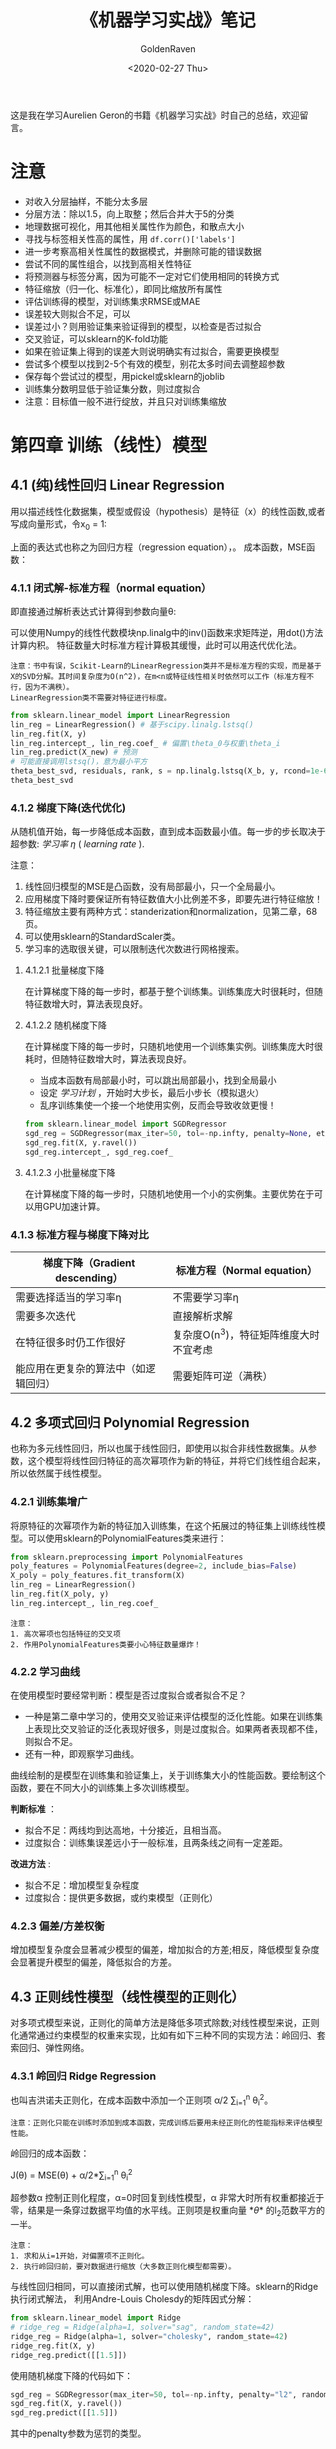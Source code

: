 # -*- org -*-
#+TITLE: 《机器学习实战》笔记
#+AUTHOR: GoldenRaven
#+DATE: <2020-02-27 Thu>
#+EMAIL: li.gaoyang@foxmail.com
# #+OPTIONS: num:t

#+BEGIN_COMMENT
#+BEGIN_SRC sh :session
bash crop-convert.bash
#+END_SRC

#+RESULTS:
| /home/ligy/Documents/MachineLearning_notebook/pdfs |       |            |         |           |          |           |    |       |           |
| PDFCROP                                            | 1.38, | 2012/11/02 | -       | Copyright | (c)      | 2002-2012 | by | Heiko | Oberdiek. |
| ==>                                                |     1 | page       | written | on        | `1.pdf'. |           |    |       |           |
| softmax.pdf                                        |       |            |         |           |          |           |    |       |           |

#+END_COMMENT
#+ATTR_HTML: :width 300
[[file:images/handson.jpg]]

这是我在学习Aurelien Geron的书籍《机器学习实战》时自己的总结，欢迎留言。
* 注意
- 对收入分层抽样，不能分太多层
- 分层方法：除以1.5，向上取整；然后合并大于5的分类
- 地理数据可视化，用其他相关属性作为颜色，和散点大小
- 寻找与标签相关性高的属性，用 ~df.corr()['labels']~
- 进一步考察高相关性属性的数据模式，并删除可能的错误数据
- 尝试不同的属性组合，以找到高相关性特征
- 将预测器与标签分离，因为可能不一定对它们使用相同的转换方式
- 特征缩放（归一化、标准化），即同比缩放所有属性
- 评估训练得的模型，对训练集求RMSE或MAE
- 误差较大则拟合不足，可以
- 误差过小？则用验证集来验证得到的模型，以检查是否过拟合
- 交叉验证，可以sklearn的K-fold功能
- 如果在验证集上得到的误差大则说明确实有过拟合，需要更换模型
- 尝试多个模型以找到2-5个有效的模型，别花太多时间去调整超参数
- 保存每个尝试过的模型，用pickel或sklearn的joblib
- 训练集分数明显低于验证集分数，则过度拟合
- 注意：目标值一般不进行绽放，并且只对训练集缩放
* 第四章 训练（线性）模型
** 4.1 (纯)线性回归 Linear Regression
用以描述线性化数据集，模型或假设（hypothesis）是特征（x）的线性函数,或者写成向量形式，令x_0 = 1:
#+ATTR_HTML: :width 400
[[file:images/linear_hypothsis.png]]

上面的表达式也称之为回归方程（regression equation），\theta为回归系数。
成本函数，MSE函数：
#+attr_html: :width 400px
[[file:images/MSE.png]]

*** 4.1.1 闭式解-标准方程（normal equation）
即直接通过解析表达式计算得到参数向量\theta:
#+attr_html: :width 200px
[[file:images/normal_equation.png]]

可以使用Numpy的线性代数模块np.linalg中的inv()函数来求矩阵逆，用dot()方法计算内积。
特征数量大时标准方程计算极其缓慢，此时可以用迭代优化法。
#+BEGIN_EXAMPLE
注意：书中有误，Scikit-Learn的LinearRegression类并不是标准方程的实现，而是基于X的SVD分解。其时间复杂度为O(n^2)，在m<n或特征线性相关时依然可以工作（标准方程不行，因为不满秩）。
LinearRegression类不需要对特征进行标度。
#+END_EXAMPLE
#+BEGIN_SRC python
from sklearn.linear_model import LinearRegression
lin_reg = LinearRegression() # 基于scipy.linalg.lstsq()
lin_reg.fit(X, y)
lin_reg.intercept_, lin_reg.coef_ # 偏置\theta_0与权重\theta_i
lin_reg.predict(X_new) # 预测
# 可能直接调用lstsq()，意为最小平方
theta_best_svd, residuals, rank, s = np.linalg.lstsq(X_b, y, rcond=1e-6)
theta_best_svd
#+END_SRC
*** 4.1.2 梯度下降(迭代优化)
从随机值开始，每一步降低成本函数，直到成本函数最小值。每一步的步长取决于超参数: /学习率/ /\eta/ ( /learning rate/ ).
# #+BEGIN_EXAMPLE
注意：
1. 线性回归模型的MSE是凸函数，没有局部最小，只一个全局最小。
2. 应用梯度下降时要保证所有特征数值大小比例差不多，即要先进行特征缩放！
3. 特征缩放主要有两种方式：standerization和normalization，见第二章，68页。
4. 可以使用sklearn的StandardScaler类。
5. 学习率的选取很关键，可以限制迭代次数进行网格搜索。
# #+END_EXAMPLE
**** 4.1.2.1 批量梯度下降
在计算梯度下降的每一步时，都基于整个训练集。训练集庞大时很耗时，但随特征数增大时，算法表现良好。
**** 4.1.2.2 随机梯度下降
在计算梯度下降的每一步时，只随机地使用一个训练集实例。训练集庞大时很耗时，但随特征数增大时，算法表现良好。
- 当成本函数有局部最小时，可以跳出局部最小，找到全局最小
- 设定 /学习计划/ ，开始时大步长，最后小步长（模拟退火）
- 乱序训练集使一个接一个地使用实例，反而会导致收敛更慢！
#+BEGIN_SRC python
from sklearn.linear_model import SGDRegressor
sgd_reg = SGDRegressor(max_iter=50, tol=-np.infty, penalty=None, eta0=0.1, random_state=42)
sgd_reg.fit(X, y.ravel())
sgd_reg.intercept_, sgd_reg.coef_
#+END_SRC
**** 4.1.2.3 小批量梯度下降
在计算梯度下降的每一步时，只随机地使用一个小的实例集。主要优势在于可以用GPU加速计算。
*** 4.1.3 标准方程与梯度下降对比
|--------------------------+----------------------------------------|
| 梯度下降（Gradient descending） | 标准方程（Normal equation）              |
|--------------------------+----------------------------------------|
| 需要选择适当的学习率\eta | 不需要学习率\eta                       |
|--------------------------+----------------------------------------|
| 需要多次迭代             | 直接解析求解                           |
|--------------------------+----------------------------------------|
| 在特征很多时仍工作很好   | 复杂度O(n^3)，特征矩阵维度大时不宜考虑   |
|--------------------------+----------------------------------------|
| 能应用在更复杂的算法中（如逻辑回归） | 需要矩阵可逆（满秩）                   |
|--------------------------+----------------------------------------|
** 4.2 多项式回归 Polynomial Regression
也称为多元线性回归，所以也属于线性回归，即使用以拟合非线性数据集。从参数\theta的角度看，这个模型将线性回归特征的高次幂项作为新的特征，并将它们线性组合起来，所以依然属于线性模型。
*** 4.2.1 训练集增广
将原特征的次幂项作为新的特征加入训练集，在这个拓展过的特征集上训练线性模型。可以使用sklearn的PolynomialFeatures类来进行：
#+BEGIN_SRC python
from sklearn.preprocessing import PolynomialFeatures
poly_features = PolynomialFeatures(degree=2, include_bias=False)
X_poly = poly_features.fit_transform(X)
lin_reg = LinearRegression()
lin_reg.fit(X_poly, y)
lin_reg.intercept_, lin_reg.coef_
#+END_SRC

#+BEGIN_EXAMPLE
注意：
1. 高次幂项也包括特征的交叉项
2. 作用PolynomialFeatures类要小心特征数量爆炸！
#+END_EXAMPLE
*** 4.2.2 学习曲线
在使用模型时要经常判断：模型是否过度拟合或者拟合不足？
- 一种是第二章中学习的，使用交叉验证来评估模型的泛化性能。如果在训练集上表现比交叉验证的泛化表现好很多，则是过度拟合。如果两者表现都不佳，则拟合不足。
- 还有一种，即观察学习曲线。
曲线绘制的是模型在训练集和验证集上，关于训练集大小的性能函数。要绘制这个函数，要在不同大小的训练集上多次训练模型。

*判断标准* ：
- 拟合不足：两线均到达高地，十分接近，且相当高。
- 过度拟合：训练集误差远小于一般标准，且两条线之间有一定差距。

*改进方法* :
- 拟合不足：增加模型复杂程度
- 过度拟合：提供更多数据，或约束模型（正则化）
*** 4.2.3 偏差/方差权衡
增加模型复杂度会显著减少模型的偏差，增加拟合的方差;相反，降低模型复杂度会显著提升模型的偏差，降低拟合的方差。
** 4.3 正则线性模型（线性模型的正则化）
对多项式模型来说，正则化的简单方法是降低多项式除数;对线性模型来说，正则化通常通过约束模型的权重来实现，比如有如下三种不同的实现方法：岭回归、套索回归、弹性网络。
*** 4.3.1 岭回归 Ridge Regression
也叫吉洪诺夫正则化，在成本函数中添加一个正则项 \alpha/2 \sum_{i=1}^{n} \theta_{i}^{2}。
#+BEGIN_EXAMPLE
注意：正则化只能在训练时添加到成本函数，完成训练后要用未经正则化的性能指标来评估模型性能。
#+END_EXAMPLE
岭回归的成本函数：
#+BEGIN_CENTER
J(\theta) = MSE(\theta) + \alpha/2*\sum_{i=1}^{n} \theta_{i}^{2}
#+END_CENTER
超参数\alpha 控制正则化程度，\alpha=0时回复到线性模型，\alpha 非常大时所有权重都接近于零，结果是一条穿过数据平均值的水平线。正则项是权重向量 *\theta* 的l_{2}范数平方的一半。
#+BEGIN_EXAMPLE
注意：
1. 求和从i=1开始，对偏置项不正则化。
2. 执行岭回归前，要对数据进行缩放（大多数正则化模型都需要）。
#+END_EXAMPLE
与线性回归相同，可以直接闭式解，也可以使用随机梯度下降。sklearn的Ridge执行闭式解法，
利用Andre-Louis Cholesdy的矩阵因式分解：
#+BEGIN_SRC python
from sklearn.linear_model import Ridge
# ridge_reg = Ridge(alpha=1, solver="sag", random_state=42)
ridge_reg = Ridge(alpha=1, solver="cholesky", random_state=42)
ridge_reg.fit(X, y)
ridge_reg.predict([[1.5]])
#+END_SRC
使用随机梯度下降的代码如下：
#+BEGIN_SRC python
sgd_reg = SGDRegressor(max_iter=50, tol=-np.infty, penalty="l2", random_state=42)
sgd_reg.fit(X, y.ravel())
sgd_reg.predict([[1.5]])
#+END_SRC
其中的penalty参数为惩罚的类型。
*** 4.3.2 套索回归 Lasso Regression
套索回归是另一种正则化方法，也叫最小绝对收缩和选择算子回归（Least Absolute Shrinkage and Selection Operator Regression），简称Lasso。它为成本函数增加的一项是权重向量的l_{1}范数。Lasso回归的成本函数为：
#+BEGIN_CENTER
J(\theta) = MSE(\theta) + \alpha \sum_{i=1}^{n} |\theta_{i}|
#+END_CENTER
Lasso回归倾向于完全消除最不重要特征的权重，换句话说，它会自动执行特征选择并输出一个稀疏模型（即只有少量特征的权重非零）。sklearn的Lasso类 +实现的是什么算法？+
#+BEGIN_SRC python
from sklearn.linear_model import Lasso
lasso_reg = Lasso(alpha=0.1)
lasso_reg.fit(X, y)
lasso_reg.predict([[1.5]])
#+END_SRC
与岭回归一样，也可以使用随机梯度下降，代码如下：
#+BEGIN_SRC python
sgd_reg = SGDRegressor(max_iter=50, tol=-np.infty, penalty="l1", random_state=42)
sgd_reg.fit(X, y.ravel())
sgd_reg.predict([[1.5]])
#+END_SRC
*** 4.3.3 弹性网络 Elastic Net
弹性网络是岭回归和Lasso回归的中间地带，其正则项是它们正则项的混合，比例由r来控制。r=0时相当于岭回归，r=1时相当于Lasso回归。其成本函数为：
#+BEGIN_CENTER
J(\theta) = MSE(\theta) + r\alpha \sum_{i=1}^{n} |\theta_{i}| + (1-r)\alpha/2*\sum_{i=1}^{n} \theta_{i}^{2}
#+END_CENTER
sklearn的ElasticNet类代码如下：
#+BEGIN_SRC python
from sklearn.linear_model import ElasticNet
elastic_net = ElasticNet(alpha=0.1, l1_ratio=0.5, random_state=42)
elastic_net.fit(X, y)
elastic_net.predict([[1.5]])
#+END_SRC
同样可以用随机梯度下降来实现弹性网络正则化，如下：
#+BEGIN_SRC python
sgd_reg = SGDRegressor(max_iter=50, tol=-np.infty, penalty="elasticnet", random_state=42)
elastic_net.fit(X, y)
elastic_net.predict([[1.5]])
#+END_SRC
*** 4.3.4 如何在线性回归和以上三种回归之中选择呢？
通常而言，有正则化总比没有强，所以大多数时候应该避免使用纯线性回归。岭回归是个不错的默认选择，但如果你觉得实际用到的特征只有少数几个，那就应该更倾向于Lasso或弹性网络，因为它们可以对特征进行自动选择。一般而言，弹性网络优于Lasso回归，因为当特征数大于训练实例数或特征强相关时，Lasso回归可能非常不稳定。
*** 4.4.4 早期停止法
对于梯度下降等迭代算法，还有一个正则化方法，就是在验证误差达到最小误差时停止训练。（可以先观察是否真正达到最小误差）
#+BEGIN_SRC python
from sklearn.base import clone
sgd_reg = SGDRegressor(max_iter=1, tol=-np.infty, warm_start=True, penalty=None,
                       learning_rate="constant", eta0=0.0005, random_state=42)

minimum_val_error = float("inf")
best_epoch = None
best_model = None
for epoch in range(1000):
    sgd_reg.fit(X_train_poly_scaled, y_train)  # continues where it left off
    y_val_predict = sgd_reg.predict(X_val_poly_scaled)
    val_error = mean_squared_error(y_val, y_val_predict)
    if val_error < minimum_val_error:
        minimum_val_error = val_error
        best_epoch = epoch
        best_model = clone(sgd_reg)
#+END_SRC
** 4.4 逻辑回归 Logistic Regression
一些回归算法也被用于分类任务，反之亦然。逻辑回归依然是线性模型。
逻辑回归，也叫罗吉思回归，被广泛用于估算一个实例属于某个特定类别的概率。如果预概率测超过50%，则判定为正类，反之则为负类。这样它就成一个二元分类器。
与线性回归不同的是，它用 *\theta^{T}\cdot X* 的sigmoid函数值作为概率值，而不是 *\theta^{T}\cdot X* 本身：

#+attr_html: :width 500px
[[file:images/logistic.png]]

#+BEGIN_COMMENT
#+BEGIN_SRC latex :file pdfs/logistic.pdf
\[
\hat{p} = h_\theta(\textbf{X}) = \sigma(\theta^T\cdot \textbf{X})
\]
#+END_SRC

#+RESULTS:
#+BEGIN_LaTeX
[[file:pdfs/logistic.pdf]]
#+END_LaTeX
#+END_COMMENT
\sigma(t)是sigmoid函数：

#+BEGIN_COMMENT
#+BEGIN_SRC latex :file pdfs/sigmoid.pdf
\[
\sigma(t) = \frac{1}{(1+exp(-t))}
\]
#+END_SRC

#+RESULTS:
#+BEGIN_LaTeX
[[file:pdfs/sigmoid.pdf]]
#+END_LaTeX
#+END_COMMENT

#+attr_html: :width 500px
[[file:images/sigmoid.png]]

成本函数为log损失函数：

#+BEGIN_COMMENT
#+BEGIN_SRC latex :file pdfs/cost_log.pdf
\[
J(\theta) = - \frac{1}{m}\sum_{i=1}^{n} [y^{(i)}\rm{log}(
\hat{p}^{(i)}) + (1-y^{(i)})\rm{log}(1-\hat{p}^{(i)})]
\]
#+END_SRC

#+RESULTS:
#+BEGIN_LaTeX
[[file:pdfs/cost_log.pdf]]
#+END_LaTeX
#+END_COMMENT

#+attr_html: :width 500px
[[file:images/cost_log.png]]

这个函数没有闭式解，只能迭代优化，而且它是个凸函数。可以用随机梯度下降等优化算法求解。
如下：

#+begin_src python
from sklearn.linear_model import LogisticRegression
log_reg = LogisticRegression(solver="liblinear", random_state=42)
log_reg.fit(X, y)
#+end_src

*** 决策边界
决策边界，顾名思义，就是用来划清界限的边界，边界的形态可以不定，可以是点，可以是线，
也可以是平面。Andrew Ng 在公开课中强调：“决策边界是预测函数h_{\theta}(x)的属性，
而不是训练集属性”，这是因为能作出“划清”类间界限的只有h_{\theta}(x)，而训练集只是用来
训练和调节参数的。

决策边界由h_{\theta}(x) = \theta^{T} \cdot X = 0定义，所以如果h_{\theta}(x)
函数是线性的，那么决策边界就是线性的;如果h_{\theta}(x)是非线性的，那么决策边界就是非
线性的。

#+begin_example
注意： 与上述多项式回归同理，虽然决策边界是非线性的，但是模型依然是线性的。
#+end_example

*** 逻辑回归的正则化
与其他线性模型一样，逻辑回归也可以用“l_{1}”, “l_{2}”或“elasticnet”惩罚函数来正则化，
默认是l_{2}函数。sklearn的LogisticRegression类中控制正则化程度的超参为C，
是\alpha 的逆反，（其他线性模型为\alpha ），C越 +大+ 小，正则化程度越大。
** 4.5 多元逻辑回归 Softmax Regression
对于多分类问题，如前所述，可以采用OvA策略，也可采用OvO策略。OvA指为每个类别分别训练一
个二分类器，用以识别是否是该类别，对于特定实例取最近的类别为预测类别。即将多分类转化成
多次二分类问题。OvO策略指任何两个类别训练一个二分类器，如MNIST中，要训练C_{10}^{2}=45
个二分类器。识别时对一个实例运行C_{10}^{2}个二分类器，最后以获胜次数多的类别作用预测
结果。OvO的优点在于，训练时只需要对部分训练数据进行（只需要在需要区分的两个类别的训练集上
进行）。

#+BEGIN_EXAMPLE
注意：只有对于在大数据集上表现糟糕的算法（SVM），OvO是优先的选择;对于大多数二元分类器来说，OvA策略更好。
#+END_EXAMPLE

Softmax回归是逻辑回归的推广，可以直接支持多类别，不需要训练并组合多个二元分类器。
对于一个特定实例 *x*, Softmax 回归会计算出每个类别k的分数s_{k}(*x*), 然后应用
softmax函数（也叫归一化指数），估算每个类别的概率。softmax分数：

#+BEGIN_COMMENT
#+BEGIN_SRC latex :file pdfs/softmax.pdf
\[
s_{k}(\textbf{x}) = \theta_{k}^T \cdot \textbf{x}
\]
#+END_SRC

#+RESULTS:
#+BEGIN_LaTeX
[[file:pdfs/softmax.pdf]]
#+END_LaTeX
#+END_COMMENT

#+attr_html: :width 500px
[[file:images/softmax.png]]

每个类别都有自己的权重向量 *\theta_{k}*, 所有这些向量通常作为行，存贮在参数矩阵
\Theta 中。

有了类别分数后，实例 *x* 属于类别k的概率被定义为：

#+BEGIN_COMMENT
#+BEGIN_SRC latex :file pdfs/softmax2.pdf
\[
\hat{p}_{k} = \sigma(\textbf{s}(\textbf{x}))_{k} = \frac{exp(s_{k}(\textbf{x}))}{\sum_{j=1}^{K}exp(s_{j}(\textbf{x}))}
\]
#+END_SRC

#+RESULTS:
#+BEGIN_LaTeX
[[file:pdfs/softmax2.pdf]]
#+END_LaTeX
#+END_COMMENT

#+attr_html: :width 500px
[[file:images/softmax2.png]]

预测类别\hat{y} 是概率\hat{p}_k 最大的类别k：

#+BEGIN_COMMENT
#+BEGIN_SRC latex :file pdfs/softmax-pred.pdf
\[
\hat{y} = argmax_{k} \sigma(\textbf{s}(\textbf{x})) = argmax_{k} (\theta_{k}^T \cdot \textbf{x})
\]
#+END_SRC

#+RESULTS:
#+BEGIN_LaTeX
[[file:pdfs/softmax-pred.pdf]]
#+END_LaTeX
#+END_COMMENT

#+attr_html: :width 500px
[[file:images/softmax-pred.png]]

#+BEGIN_EXAMPLE
注意： Softmax回归器每次只能预测一个类别，也就是说它是多类别，但不是多输出。所以仅适用于互斥的类别。
#+END_EXAMPLE

我们已经知道了模型怎么估算概率，并做出预测，那怎么训练呢？需要最小化的成本函数（交叉熵）：


#+BEGIN_COMMENT
#+BEGIN_SRC latex :file pdfs/cross-entropy.pdf
\[
J(\Theta) = -\frac{1}{m} \sum_{i=1}^{m} \sum_{k=1}^{K} y_{k}^{(i)} log(\hat{p}_{k}^{(i)})
\]
#+END_SRC

#+RESULTS:
#+BEGIN_LaTeX
[[file:pdfs/cross-entropy.pdf]]
#+END_LaTeX
#+END_COMMENT

#+attr_html: :width 500px
[[file:images/cross-entropy.png]]

它来源于信息理论，描述的是多类别预测的准确性。两个离散概率分布p和q之间的交叉熵定义为：

#+BEGIN_COMMENT
#+BEGIN_SRC latex :file pdfs/cross2.pdf
\[
H(p, q) = \sum_{x} p(x) \rm{log}\ q(x)
\]
#+END_SRC

#+RESULTS:
#+BEGIN_LaTeX
[[file:pdfs/cross2.pdf]]
#+END_LaTeX
#+END_COMMENT

#+attr_html: :width 500px
[[file:images/cross2.png]]

对于这个成本函数可以作用随机梯度下降或其他优化算法找到最优解参数矩阵\Theta （每个类别
的权重向量 *\theta_{k}* ）。在sklearn中，当对多个类别进行训练时
LogisticRegression会默认选择OvA策略。将参数multi_class设置为"multinomial"
可以将其切换成Softmax回归。还要指定一个支持Softmax回归的求解器。默认使用l_{2}正则化，
用超参C控制。代码如下：

#+BEGIN_SRC python
softmax_reg = LogisticRegression(multi_class="multinomial",solver="lbfgs", C=10, random_state=42)
softmax_reg.fit(X, y)
y_proba = softmax_reg.predict_proba(X_new) # 预测特定实例的每个类别概率
y_predict = softmax_reg.predict(X_new) # 预测特定实例的类别
#+END_SRC

- 此时的决策边界如何理解？

#+attr_html: :width 600px
[[file:images/decision_boundary.png]]
* 第五章 支持向量机（SVM, support vector machine）
#+BEGIN_QUOTE
只读一本书不是学习，而是娱乐。
#+END_QUOTE
支持向量机可以用于 ~线性~ 、 ~非线性~ 的 ~分类~ 和 ~回归~ 任务，也可以用
于 ~异常值检测~ 任务。SVM是机器学习领域最受欢迎的模型之一，特别适用于中小型复杂
数据集的分类。

** 线性SVM分类 :硬间隔分类:软间隔分类:
数据集可以分为线性可分和线性不可分，也就是说可不可以用一条直线轻松地分开。
#+begin_example
疑问：线性SVM分类器是个二分类器？
#+end_example

~支持向量机分类器~ 的 ~基本思想~ ：拟合类别之间可能的、最宽“街道”，因此也
叫大间隔分类。决策边界完全由位于街道上的（包括街道边缘上的）实例所决定（支
持），这些实例称为支持向量。预测结果时只涉及支持向量，而不涉及整个训练集。

#+begin_example
注意：SVM对特征的缩放特别敏感，如果不缩放，SVM将趋于忽略小的特征。
#+end_example

- 硬间隔分类：严格要求所有实例都不在街道上，且都位于正确的一侧。存在问题：
  + 1. 数据集一定是线性可分时才有效。
  + 2. 对异常值十分敏感。
- 软间隔分类：尽可能地保持街道宽阔、同时限制间隔违例（位于街道之上、甚至在错误一
边的实例）

上述过程可以看作是在正则化，在sklearn的 ~SVM~ 类中，超参数C控制这个平衡：
C越小，街道越宽，间隔违例越多，正则化越强;反则反之。在sklearn中可以有以下实现：
- 使用 ~LinearSVC~ 类， ~LinearSVC(C=1, loss='hinge')~ 。它会对偏置项作正则化，
所以要先减去平均值使训练集集中。可以使用StandardScaler进行。超参数loss='hinge'，
dual='False'。快速收敛。
- 也可选择SVC类， ~SVC(kernel='linear', C=1)~ ，但比LinearSVC慢得多，
尤其对于大型数据集而言。不推荐使用。
- 还可以使用 ~SGDClassifier(loss='hinge', alpha=1/(m*C))~,
这适于常规随机梯度下降来训练SVM分类器。并不快速收敛，但对大数据集或在线分类任务有效。

#+begin_example
注意：
  1. 如果你的SVM模型过拟合了，试试减小C来进行正则化
  2. 与Logistic回归分类器不同，SVM不会输出类别概率，可以设probability=True，
     来用Logistic回归对SVM校准，可以获得predict_proba()和predict_log_proba()方法
#+end_example
sklearn的LinearSVC示例代码如下：

#+BEGIN_SRC python
import numpy as np
from sklearn import datasets
from sklearn.pipeline import Pipeline
from sklearn.preprocessing import StandardScaler
from sklearn.svm import LinearSVC

iris = datasets.load_iris()
X = iris["data"][:, (2, 3)]  # petal length, petal width
y = (iris["target"] == 2).astype(np.float64)  # Iris-Virginica

svm_clf = Pipeline([
        ("scaler", StandardScaler()),
        ("linear_svc", LinearSVC(C=1, loss="hinge", random_state=42)),
        #("SVC_liear-kenel", SVC(kernel='linear', C=1)),
        #("SGDClassifier", SGDClassifier(loss='hinge', alpha=1/(C*m))),
    ])

svm_clf.fit(X, y)
svm_clf.predict([[5.5, 1.7]])
#+END_SRC
** 非线性SVM分类
通常情况下线性SVM分类器是有效的，而且出人意料地好。但有些数据集是线性不可分的。
处理的方法之一是添加更多特征（数据集增广），比如多项式特征。
*** 添加多项式特征（数据集增广）
在某些情况下，这可以使数据集线性可分。实现起来非常简单，而且对所有机器学习算法都很有效。

#+BEGIN_EXAMPLE
思路：对原数据集添加（比如多项式）特征，使得数据集线性可分，再使用线性SVM分类器解决。
#+END_EXAMPLE

用sklearn的实现如下：

#+BEGIN_SRC python
from sklearn.datasets import make_moons # 插入卫星数据集
from sklearn.pipeline import Pipeline # 包含管道
from sklearn.preprocessing import PolynomialFeatures # 引入多项式特征转换器

polynomial_svm_clf = Pipeline([
        ("poly_features", PolynomialFeatures(degree=3)), # 添加三阶多项式特征
        ("scaler", StandardScaler()), # 缩放特征
        ("svm_clf", LinearSVC(C=10, loss="hinge", random_state=42)) # 调用线性SVM分类
    ])

polynomial_svm_clf.fit(X, y) # 训练数据
#+END_SRC

*** 多项式核
添加多项式特征虽然有效，但存在这样的问题：
  1. 如果多项式阶数太低，不能处理复杂数据集
  2. 如果阶数太高，会创造出大量特征（特征爆炸），导致模型太慢

Fortunately, 有一个数学技巧可以不用真正地添加特征，但其效果就同添加了一样，这个技巧叫
~核技巧~.这里多次提到的核技巧会在后面说到。

sklearn的SVC类实现了核技巧，如表格[[sklearn线性SVM分类算法对比]]所示。代码如下：

#+BEGIN_SRC python
from sklearn.svm import SVC
poly_kernel_svm_clf = Pipeline([
        ("scaler", StandardScaler()), # 缩放特征
        ("svm_clf", SVC(kernel="poly", degree=3, coef0=1, C=5)) # 多项式核SVC
    ])
poly_kernel_svm_clf.fit(X, y) # 训练数据
#+END_SRC

其中超参数coef0控制的是高阶还是低阶多项式影响的程度。

#+BEGIN_EXAMPLE
注意：
  1. 拟合不足时，应该提高多项式阶数;过拟合时，应该降低阶数。
  2. 多了解超参数的作用，可以帮助你快速筛选超参的有效范围，大大提高网格搜索的效率。
  3. 搜索时先进行一次粗略的网格搜索，再在最好的值附近进行下一轮更精细的搜索，这样会更高效。
#+END_EXAMPLE

*** 添加相似特征
解决非线性问题的另一个方法是添加相似特征。第一个实例的新特征由相似函数计算得出。如高斯RBF：

\phi_{\gamma}(*x*,l) = exp(-\gamma || *x*-l ||^{2})

它是一个钟形曲线。这个方法的缺点是：一个有m个实例，n个特征的训练集会被转换为一个有m个实例，
m个特征的训练集。如果训练集很大，将得到大量特征。

*** 高斯RBF核
与多项式特征法一样，相似特征法也 可以用于所有机器学习算法，但代价非常昂贵，尤其对大数据集
而言。同样可以使用 ~核技巧~, sklearn代码如下（与上面相比，只有kernel不同）：

#+BEGIN_SRC python
from sklearn.svm import SVC
rbf_kernel_svm_clf = Pipeline([
        ("scaler", StandardScaler()), # 缩放特征
        ("svm_clf", SVC(kernel="rbf", gamma=5, C=0.001)) # rbf核SVC
    ])
rbf_kernel_svm_clf.fit(X, y) # 训练数据
#+END_SRC

#+BEGIN_EXAMPLE
  1. 超参gamma的作用：增大gamma使钟形曲线变得更窄，每个实例的影响范围更小，决策边界更不规则;
     反之减小gamma会使决策边界更平坦。
  2. gamma就像一个正则化超参数，过拟合就减小它的值;拟合不足就增大它的值。
  2. 超参C的作用：正则化，越小正则化越强。
#+END_EXAMPLE

*** sklearn的分类算法对比

#+name: sklearn线性SVM分类算法对比
|--------------+----------------------------------------------------+----------------------------------+--------------------------------------------|
|              | LinearSVC类                                        | SVC类的linear kernel             | SGDClassifier类的hinge损失函数             |
|--------------+----------------------------------------------------+----------------------------------+--------------------------------------------|
| 调用方法     | LinearSVC(C=1, loss='hinge')                       | SVC(kernel='linear', C=1)        | SGDClassifier(loss='hinge', alpha=1/(m*C)) |
|--------------+----------------------------------------------------+----------------------------------+--------------------------------------------|
| 时间复杂度   | O(m*n)                                             | O(m^{2}*n)与O(m^{3}*n)之间       | O(m*n)                                     |
|--------------+----------------------------------------------------+----------------------------------+--------------------------------------------|
| 需要缩放？   | 是                                                 | 是                               | 是                                         |
|--------------+----------------------------------------------------+----------------------------------+--------------------------------------------|
| 支持核外？   | 否                                                 | 否                               | 是                                         |
|--------------+----------------------------------------------------+----------------------------------+--------------------------------------------|
| 运算速度     | 快                                                 | 慢                               | 慢                                         |
|--------------+----------------------------------------------------+----------------------------------+--------------------------------------------|
| 支持核技巧？ | 否                                                 | 是                               | 否                                         |
|--------------+----------------------------------------------------+----------------------------------+--------------------------------------------|
| 优点         | 基于 /liblinear/ 库实现的优化算法，收敛快          | 基于 /libsvm/ 库，支持核技巧     | 对大型数据集有效，对 ~在线分类~ 任务有效   |
|--------------+----------------------------------------------------+----------------------------------+--------------------------------------------|
| 缺点         | 不支持核技巧                                       | 只适用于复杂但中小型的训练集     | 不支持核技巧                               |
|--------------+----------------------------------------------------+----------------------------------+--------------------------------------------|
| 注意         | 要先减去平均值使训练集集中，还要设置超参loss和dual | 不要用在大型数据集上（超过十万） | 成本函数要可导才能用梯度下降               |
|--------------+----------------------------------------------------+----------------------------------+--------------------------------------------|

这么多核函数，该如何选择呢？

*经验：*
- 永远先从线性核函数开始尝试（记住：LinearSVC比SVC的linear kernel快得多），
  特别是当训练集很大或特征很多时。
- 如果训练不是很大，可以尝试高斯RBF核，大多数情况都很好用。
- 如果你还有多余时间和计算能力，可以使用交叉和网格搜索来尝试其他核函数，尤其是那些专门
  针对你的数据集数据结构的核函数（如字符串核）。
*** SVM回归（线性和非线性回归任务）
SVM不仅可以用于线性、非线性 ~分类~,还可以用于线性和非线性 ~回归~ 。需要转换一下思路：
不再是在拟合两个类别之间最宽的街道的同时限制间隔违例，SVM回归要做的是让尽可能多的实
例位于街道上，同时限制间隔违例（不在街道上的实例）。街道的宽度由超参数\epsilon
控制。

与SVM分类同理，间隔内添加更多的实例不影响SVM回归模型的预测，所以这个模型被为\epsilon
不敏感。

对于线性的回归任务，可以用sklearn的LinearSVR类来执行，代码如下：

#+BEGIN_SRC python
import numpy as np
from sklearn import datasets
from sklearn.pipeline import Pipeline
from sklearn.preprocessing import StandardScaler
from sklearn.svm import LinearSVR

iris = datasets.load_iris()
X = iris["data"][:, (2, 3)]  # petal length, petal width
y = (iris["target"] == 2).astype(np.float64)  # Iris-Virginica

svm_reg = Pipeline([
        ("scaler", StandardScaler()), # 需要缩放特征，并集中
        ("linear_svr", LinearSVR(epsilon=1.5)), # 线性支持向量机回归
    ])

svm_reg.fit(X, y)
svm_reg.predict([[5.5, 1.7]])
#+END_SRC

对于非线性的回归任务，可以用核化的SVC类：

#+BEGIN_SRC python
from sklearn.svm import SVR

svm_reg = Pipeline([
        ("scaler", StandardScaler()), # 需要缩放特征，并集中
        ("svr", SVR(kernel='poly',degree=2, C=100, epsilon=0.1)), # 多项式核支持向量机回归
    ])

svm_reg.fit(X, y)
#+END_SRC

#+BEGIN_EXAMPLE
注意：
1. SVR类是SVC类的回归等价物
2. LinearSVR类是LinearSVC类的回归等价物
3. 它们性质也与它们的等价物相同，见章节：sklearn的分类算法对比
#+END_EXAMPLE

** SVM的工作原理
上面我们讲了如何用sklearn来训练一个SVM分类器或回归器，但是SVM是如何预测的？
又是如何训练的呢？

#+BEGIN_EXAMPLE
注意：
1. 有个学习支持向量机的好地方，那就是sklearn库的帮助文档，https://scikit-learn.org/stable/modules/svm.html#
2. 你也许想再逛逛这个帮助文档的其他部分，可以让你获益非浅哦！ https://scikit-learn.org/stable/user_guide.html
#+END_EXAMPLE

*** 线性SVM分类
决策函数：

w^{T}\cdot *x* + b = w_{1}x_{1} + \cdot\cdot\cdot + w_{n}x_{n} + b

预测：如果上式结果为正，则预测为正类;为负则预测为负类。

软间隔SVM分类器的目标可以看成一个约束优化问题：

#+ATTR_HTML: :width 900
[[file:images/SVC2.png]]

\zeta^{(i)} 衡量的是第i个实例多在程度上允许间隔违例。

硬间隔和软间隔分类都是线性约束的凸二次优化问题，被称为二次规划（QP）。

可以对原始问题使用梯度下降，成本函数为 ~hinge损失函数~ ，使用方法与Loss回归一样。
原问题的成本函数为：

#+ATTR_HTML: :width 700
[[file:images/loss-hinge.png]]

#+BEGIN_EXAMPLE
使用对偶问题的原因是它可以使用核技巧，而原问题不可以。
#+END_EXAMPLE

*** 非线性SVM分类

#+BEGIN_QUOTE
Mercer定理：
  如果函数K(a, b)满足以下条件，则存在函数\phi，将 *a* *b* 映射到时另一空间，
  使得K(a, b) = \phi(*a*)^{T} \cdot \phi(*b*):
    1. K函数是连续的。
    2. K关于其自变量对称。
    3. 其他？
#+END_QUOTE

常用核函数：

#+ATTR_HTML: :width 800
[[file:images/kernels.png]]

对于大规模非线性问题，你可能需要使用神经网络模型。
*** 线性SVM回归

#+ATTR_HTML: :width 900
[[file:images/svr.png]]
